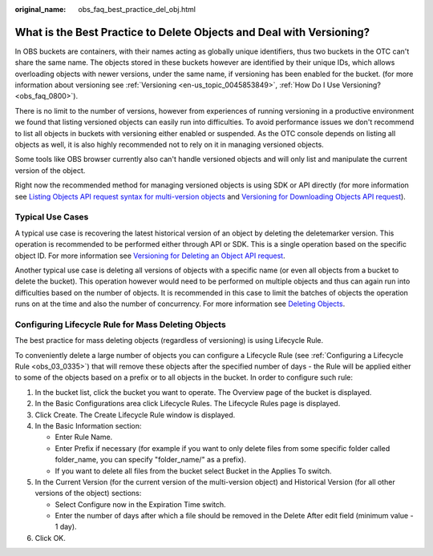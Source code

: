 :original_name: obs_faq_best_practice_del_obj.html

.. _obs_faq_best_practice_del_obj:

What is the Best Practice to Delete Objects and Deal with Versioning?
=====================================================================

In OBS buckets are containers, with their names acting as globally unique identifiers, thus two buckets in the OTC can't share the same name.
The objects stored in these buckets however are identified by their unique IDs, which allows overloading objects with newer versions, under the same name, if versioning has been enabled for the bucket.
(for more information about versioning see :ref:`Versioning <en-us_topic_0045853849>`, :ref:`How Do I Use Versioning? <obs_faq_0800>`).
 
There is no limit to the number of versions, however from experiences of running versioning in a productive environment we found that listing versioned objects can easily run into difficulties.
To avoid performance issues we don't recommend to list all objects in buckets with versioning either enabled or suspended.
As the OTC console depends on listing all objects as well, it is also highly recommended not to rely on it in managing versioned objects.
 
Some tools like OBS browser currently also can't handle versioned objects and will only list and manipulate the current version of the object.

Right now the recommended method for managing versioned objects is using SDK or API directly (for more information see `Listing Objects API request syntax for multi-version objects <https://docs.otc.t-systems.com/object-storage-service/api-ref/apis/operations_on_buckets/listing_objects_in_a_bucket.html#request-syntax-for-multi-version-objects>`_ and `Versioning for Downloading Objects API request <https://docs.otc.t-systems.com/object-storage-service/api-ref/apis/operations_on_objects/downloading_objects.html#versioning>`_).

Typical Use Cases
-----------------

A typical use case is recovering the latest historical version of an object by deleting the deletemarker version. This operation is recommended to be performed either through API or SDK. This is a single operation based on the specific object ID. For more information see `Versioning for Deleting an Object API request <https://docs.otc.t-systems.com/object-storage-service/api-ref/apis/operations_on_objects/deleting_an_object.html#versioning>`_.

Another typical use case is deleting all versions of objects with a specific name (or even all objects from a bucket to delete the bucket). This operation however would need to be performed on multiple objects and thus can again run into difficulties based on the number of objects. It is recommended in this case to limit the batches of objects the operation runs on at the time and also the number of concurrency. For more information see `Deleting Objects <https://docs.otc.t-systems.com/object-storage-service/api-ref/apis/operations_on_objects/deleting_objects.html>`_.

Configuring Lifecycle Rule for Mass Deleting Objects
----------------------------------------------------

The best practice for mass deleting objects (regardless of versioning) is using Lifecycle Rule.

To conveniently delete a large number of objects you can configure a Lifecycle Rule (see :ref:`Configuring a Lifecycle Rule <obs_03_0335>`) that will remove these objects after the specified number of days - the Rule will be applied either to some of the objects based on a prefix or to all objects in the bucket. In order to configure such rule:

#. In the bucket list, click the bucket you want to operate. The Overview page of the bucket is displayed.

#. In the Basic Configurations area click Lifecycle Rules. The Lifecycle Rules page is displayed.

#. Click Create. The Create Lifecycle Rule window is displayed.

#. In the Basic Information section:

   -  Enter Rule Name.
   -  Enter Prefix if necessary (for example if you want to only delete files from some specific folder called folder_name, you can specify "folder_name/" as a prefix). 
   -  If you want to delete all files from the bucket select Bucket in the Applies To switch.

#. In the Current Version (for the current version of the multi-version object) and Historical Version (for all other versions of the object) sections:

   -  Select Configure now in the Expiration Time switch.
   -  Enter the number of days after which a file should be removed in the Delete After edit field (minimum value - 1 day).

#. Click OK.
